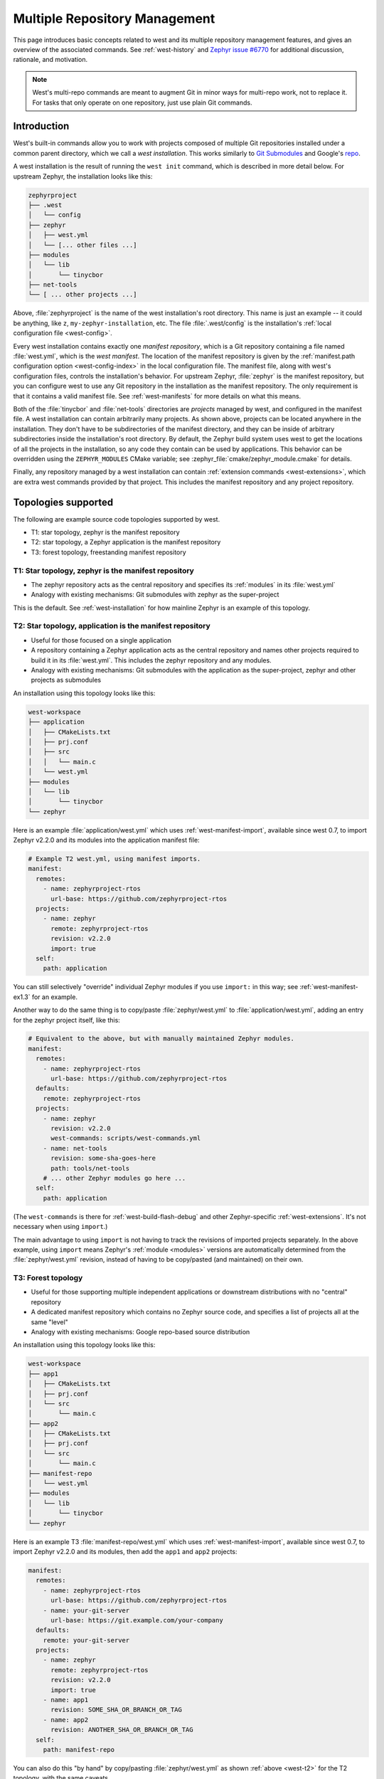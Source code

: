 .. _west-multi-repo:

Multiple Repository Management
##############################

This page introduces basic concepts related to west and its multiple repository
management features, and gives an overview of the associated commands. See
:ref:`west-history` and `Zephyr issue #6770`_ for additional discussion,
rationale, and motivation.

.. note::

   West's multi-repo commands are meant to augment Git in minor ways for
   multi-repo work, not to replace it. For tasks that only operate on one
   repository, just use plain Git commands.

.. _west-installation:

Introduction
************

West's built-in commands allow you to work with projects composed of multiple
Git repositories installed under a common parent directory, which we call a
*west installation*. This works similarly to `Git Submodules
<https://git-scm.com/book/en/v2/Git-Tools-Submodules>`_ and Google's `repo
<https://gerrit.googlesource.com/git-repo/>`_.

A west installation is the result of running the ``west init`` command, which
is described in more detail below. For upstream Zephyr, the installation looks
like this:

.. code-block:: none

   zephyrproject
   ├── .west
   │   └── config
   ├── zephyr
   │   ├── west.yml
   │   └── [... other files ...]
   ├── modules
   │   └── lib
   │       └── tinycbor
   ├── net-tools
   └── [ ... other projects ...]

Above, :file:`zephyrproject` is the name of the west installation's root
directory. This name is just an example -- it could be anything, like ``z``,
``my-zephyr-installation``, etc.  The file :file:`.west/config` is the
installation's :ref:`local configuration file <west-config>`.

Every west installation contains exactly one *manifest repository*, which is a
Git repository containing a file named :file:`west.yml`, which is the *west
manifest*. The location of the manifest repository is given by the
:ref:`manifest.path configuration option <west-config-index>` in the local
configuration file. The manifest file, along with west's configuration files,
controls the installation's behavior. For upstream Zephyr, :file:`zephyr` is
the manifest repository, but you can configure west to use any Git repository
in the installation as the manifest repository. The only requirement is that it
contains a valid manifest file. See :ref:`west-manifests` for more details on
what this means.

Both of the :file:`tinycbor` and :file:`net-tools` directories are *projects*
managed by west, and configured in the manifest file. A west installation can
contain arbitrarily many projects. As shown above, projects can be located
anywhere in the installation. They don't have to be subdirectories of the
manifest directory, and they can be inside of arbitrary subdirectories inside
the installation's root directory. By default, the Zephyr build system uses
west to get the locations of all the projects in the installation, so any code
they contain can be used by applications. This behavior can be overridden using
the ``ZEPHYR_MODULES`` CMake variable; see
:zephyr_file:`cmake/zephyr_module.cmake` for details.

Finally, any repository managed by a west installation can contain
:ref:`extension commands <west-extensions>`, which are extra west commands
provided by that project. This includes the manifest repository and any project
repository.

Topologies supported
********************

The following are example source code topologies supported by west.

- T1: star topology, zephyr is the manifest repository
- T2: star topology, a Zephyr application is the manifest repository
- T3: forest topology, freestanding manifest repository

T1: Star topology, zephyr is the manifest repository
====================================================

- The zephyr repository acts as the central repository and specifies
  its :ref:`modules` in its :file:`west.yml`
- Analogy with existing mechanisms: Git submodules with zephyr as the
  super-project

This is the default. See :ref:`west-installation` for how mainline Zephyr is an
example of this topology.

.. _west-t2:

T2: Star topology, application is the manifest repository
=========================================================

- Useful for those focused on a single application
- A repository containing a Zephyr application acts as the central repository
  and names other projects required to build it in its :file:`west.yml`. This
  includes the zephyr repository and any modules.
- Analogy with existing mechanisms: Git submodules with the application as
  the super-project, zephyr and other projects as submodules

An installation using this topology looks like this:

.. code-block:: none

   west-workspace
   ├── application
   │   ├── CMakeLists.txt
   │   ├── prj.conf
   │   ├── src
   │   │   └── main.c
   │   └── west.yml
   ├── modules
   │   └── lib
   │       └── tinycbor
   └── zephyr

Here is an example :file:`application/west.yml` which uses
:ref:`west-manifest-import`, available since west 0.7, to import Zephyr v2.2.0
and its modules into the application manifest file:

.. code-block:: yaml

   # Example T2 west.yml, using manifest imports.
   manifest:
     remotes:
       - name: zephyrproject-rtos
         url-base: https://github.com/zephyrproject-rtos
     projects:
       - name: zephyr
         remote: zephyrproject-rtos
         revision: v2.2.0
         import: true
     self:
       path: application

You can still selectively "override" individual Zephyr modules if you use
``import:`` in this way; see :ref:`west-manifest-ex1.3` for an example.

Another way to do the same thing is to copy/paste :file:`zephyr/west.yml`
to :file:`application/west.yml`, adding an entry for the zephyr
project itself, like this:

.. code-block:: yaml

   # Equivalent to the above, but with manually maintained Zephyr modules.
   manifest:
     remotes:
       - name: zephyrproject-rtos
         url-base: https://github.com/zephyrproject-rtos
     defaults:
       remote: zephyrproject-rtos
     projects:
       - name: zephyr
         revision: v2.2.0
         west-commands: scripts/west-commands.yml
       - name: net-tools
         revision: some-sha-goes-here
         path: tools/net-tools
       # ... other Zephyr modules go here ...
     self:
       path: application

(The ``west-commands`` is there for :ref:`west-build-flash-debug` and other
Zephyr-specific :ref:`west-extensions`. It's not necessary when using
``import``.)

The main advantage to using ``import`` is not having to track the revisions of
imported projects separately. In the above example, using ``import`` means
Zephyr's :ref:`module <modules>` versions are automatically determined from the
:file:`zephyr/west.yml` revision, instead of having to be copy/pasted (and
maintained) on their own.

T3: Forest topology
===================

- Useful for those supporting multiple independent applications or downstream
  distributions with no "central" repository
- A dedicated manifest repository which contains no Zephyr source code,
  and specifies a list of projects all at the same "level"
- Analogy with existing mechanisms: Google repo-based source distribution

An installation using this topology looks like this:

.. code-block:: none

   west-workspace
   ├── app1
   │   ├── CMakeLists.txt
   │   ├── prj.conf
   │   └── src
   │       └── main.c
   ├── app2
   │   ├── CMakeLists.txt
   │   ├── prj.conf
   │   └── src
   │       └── main.c
   ├── manifest-repo
   │   └── west.yml
   ├── modules
   │   └── lib
   │       └── tinycbor
   └── zephyr

Here is an example T3 :file:`manifest-repo/west.yml` which uses
:ref:`west-manifest-import`, available since west 0.7, to import Zephyr
v2.2.0 and its modules, then add the ``app1`` and ``app2`` projects:

.. code-block:: yaml

   manifest:
     remotes:
       - name: zephyrproject-rtos
         url-base: https://github.com/zephyrproject-rtos
       - name: your-git-server
         url-base: https://git.example.com/your-company
     defaults:
       remote: your-git-server
     projects:
       - name: zephyr
         remote: zephyrproject-rtos
         revision: v2.2.0
         import: true
       - name: app1
         revision: SOME_SHA_OR_BRANCH_OR_TAG
       - name: app2
         revision: ANOTHER_SHA_OR_BRANCH_OR_TAG
     self:
       path: manifest-repo

You can also do this "by hand" by copy/pasting :file:`zephyr/west.yml`
as shown :ref:`above <west-t2>` for the T2 topology, with the same caveats.

.. _west-struct:

West Structure
**************

West's code is distributed via PyPI in a Python package named ``west``. See
:ref:`west-apis` for API documentation.

This distribution also includes a launcher executable, also named ``west``.
When west is installed, the launcher is placed by :file:`pip3` somewhere in the
user's filesystem (exactly where depends on the operating system, but should be
on the ``PATH`` :ref:`environment variable <env_vars>`). This launcher is the
command-line entry point.

.. _west-manifest-rev:

The ``manifest-rev`` branch
***************************

West creates a branch named ``manifest-rev`` in each project, pointing to the
commit the project's revision resolves to. The branch is updated whenever
project data is fetched by ``west update``. Other multi-repo commands also use
``manifest-rev`` as a reference for the upstream revision as of the most recent
update. See :ref:`west-multi-repo-cmds`, below, for more information.

``manifest-rev`` is a normal Git branch, but if you delete or otherwise modify
it, west will recreate and/or reset it as if with ``git reset --hard`` on the
next update (though ``git update-ref`` is used internally). For this reason, it
is normally a **bad idea to modify it yourself**. ``manifest-rev`` was added to
allow SHAs as project revisions in the manifest, and to give a consistent
reference for the current upstream revision regardless of how the manifest
changes over time.

.. note::

   West does not create a ``manifest-rev`` branch in the manifest repository,
   since west does not manage the manifest repository's branches or revisions.

.. _west-multi-repo-cmds:

Multi-Repo Commands
*******************

This section gives a quick overview of the multi-repo commands, split up by
functionality. Some commands loosely mimic the corresponding Git command, but
in a multi-repo context (e.g. ``west diff`` shows local changes on all
repositories).

Project arguments can be the names of projects in the manifest, or (as
fallback) paths to them. Omitting project arguments to commands which accept a
list of projects (such as ``west list``, ``west forall``, etc.) usually
defaults to using all projects in the manifest file plus the manifest
repository itself.

For help on individual commands, run ``west <command> -h`` (e.g. ``west diff
-h``).

Main Commands
=============

The ``west init`` and ``west update`` multi-repo commands are the most
important to understand.

- ``west init [-l] [-m URL] [--mr REVISION] [PATH]``: create a west
  installation in directory :file:`PATH` (i.e. :file:`.west` etc. will be
  created there). If the ``PATH`` argument is not given, the current working
  directory is used. This command does not clone any of the projects in the
  manifest; that is done the next time ``west update`` is run.

  This command can be invoked in two ways:

  1. If you already have a local clone of the zephyr repository and want to
     create a west installation around it, you can use the ``-l`` switch to
     pass its path to west, as in: ``west init -l path/to/zephyr``. This is
     the only reason to use ``-l``.

  2. Otherwise, omit ``-l`` to create a new installation from a remote manifest
     repository. You can give the manifest URL using the ``-m`` switch, and its
     revision using ``--mr``. For example, invoking west with: ``west init -m
     https://github.com/zephyrproject-rtos/zephyr --mr v1.15.0`` would clone
     the upstream official zephyr repository at the tagged release v1.15.0
     (``-m`` defaults to https://github.com/zephyrproject-rtos/zephyr, and
     the ``-mr`` default is overridden to ``v1.15.0``).

- ``west update [--fetch {always,smart}] [--rebase] [--keep-descendants]
  [PROJECT ...]``: clone and update the specified projects based
  on the current :term:`west manifest`.

  By default, this command:

  #. Parses the manifest file, :file:`west.yml`
  #. Clones any project repositories that are not already present locally
  #. Fetches any project revisions in the manifest file which are not already
     pulled from the remote
  #. Sets each project's :ref:`manifest-rev <west-manifest-rev>` branch to the
     current manifest revision
  #. Checks out those revisions in local working trees

  To operate on a subset of projects only, specify them using the ``PROJECT``
  positional arguments, which can be either project names as given in the
  manifest file, or paths to the local project clones.

  To force this command to fetch from project remotes even if the revisions
  appear to be available locally, either use ``--fetch always`` or set the
  ``update.fetch`` :ref:`configuration option <west-config>` to ``"always"``.

  For safety, ``west update`` uses ``git checkout --detach`` to check out a
  detached ``HEAD`` at the manifest revision for each updated project, leaving
  behind any branches which were already checked out. This is typically a safe
  operation that will not modify any of your local branches. See the help for
  the ``--rebase`` / ``-r`` and ``--keep-descendants`` / ``-k`` options for
  ways to influence this.

.. _west-multi-repo-misc:

Miscellaneous Commands
======================

West has a few more commands for managing the multi-repo, which are briefly
discussed here. Run ``west <command> -h`` for detailed help.

- ``west forall -c COMMAND [PROJECT ...]``: Runs the shell command ``COMMAND``
  within the top-level repository directory of each of the specified projects
  (default: all cloned projects). If ``COMMAND`` consists of more than one
  word, it must be quoted to prevent it from being split up by the shell.

  To run an arbitrary Git command in each project, use something like ``west
  forall -c 'git <command> --options'``. Note that ``west forall`` can be used
  to run any command, though, not just Git commands.

- ``west help <command>``: this is equivalent to ``west <command> -h``.

- ``west list [-f FORMAT] [PROJECT ...]``: Lists project information from the
  manifest file, such as URL, revision, path, etc. The printed information can
  be controlled using the ``-f`` option.

- ``west manifest``: Manipulates manifest files. See :ref:`west-manifest-cmd`.

- ``west manifest --validate``: Ensure the current manifest file is
  well-formed. Print information about what's wrong and fail the process in
  case of error.

- ``west diff [PROJECT ...]``: Runs a multi-repo ``git diff``
  for the specified projects.

- ``west status [PROJECT ...]``: Like ``west diff``, for
  running ``git status``.

- ``west topdir``: Prints the top directory of the west workspace.

.. _PyPI:
   https://pypi.org/project/west/

.. _Zephyr issue #6770:
   https://github.com/zephyrproject-rtos/zephyr/issues/6770

.. _namespace package:
   https://www.python.org/dev/peps/pep-0420/
